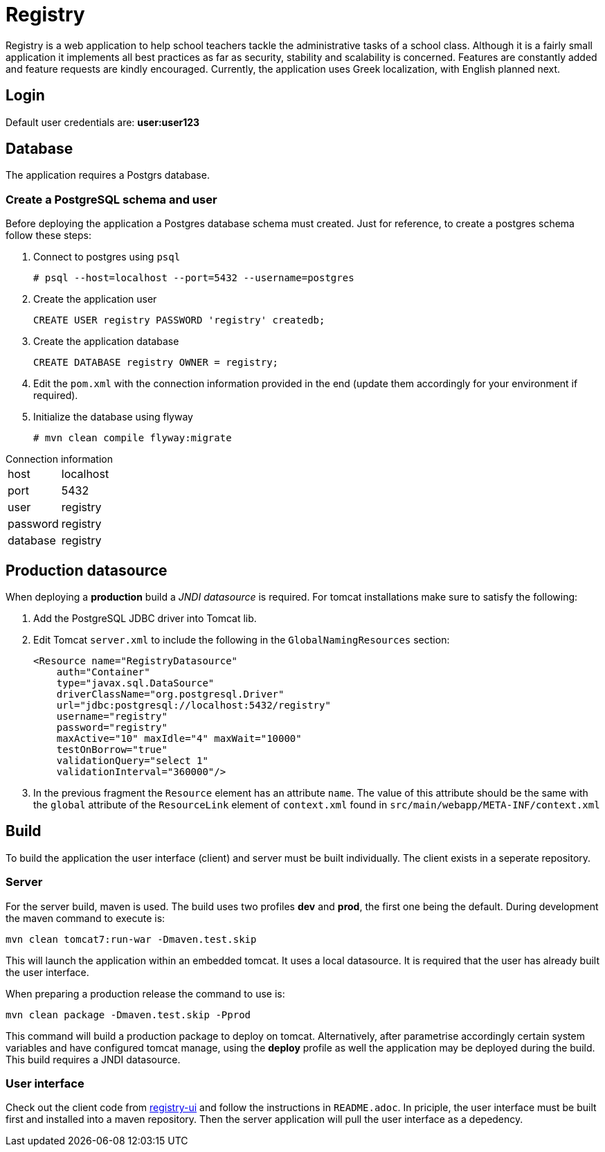 = Registry

Registry is a web application to help school teachers tackle the administrative tasks of a school class. Although it is a fairly small application it implements all best practices as far as security, stability and scalability is concerned. Features are constantly added and feature requests are kindly encouraged. Currently, the application uses Greek localization, with English planned next.

== Login
Default user credentials are: *user:user123*

== Database
The application requires a Postgrs database.

=== Create a PostgreSQL schema and user

Before deploying the application a Postgres database schema must created. Just for reference, to create a postgres schema follow these steps:

. Connect to postgres using `psql`
[source,sh]
# psql --host=localhost --port=5432 --username=postgres
. Create the application user
[source,sql]
CREATE USER registry PASSWORD 'registry' createdb;
. Create the application database
[source,sql]
CREATE DATABASE registry OWNER = registry;
. Edit the `pom.xml` with the connection information provided in the end (update them accordingly for your environment if required).
. Initialize the database using flyway
[source]
# mvn clean compile flyway:migrate

.Connection information
[horizontal]
host:: localhost
port:: 5432
user:: registry
password:: registry
database:: registry

== Production datasource
When deploying a *production* build a _JNDI datasource_ is required. For tomcat installations make sure to satisfy the following:

. Add the PostgreSQL JDBC driver into Tomcat lib.
. Edit Tomcat `server.xml` to include the following in the `GlobalNamingResources` section:
+
[source,xml]
----
<Resource name="RegistryDatasource"
    auth="Container"
    type="javax.sql.DataSource"
    driverClassName="org.postgresql.Driver"
    url="jdbc:postgresql://localhost:5432/registry"
    username="registry"
    password="registry"
    maxActive="10" maxIdle="4" maxWait="10000"
    testOnBorrow="true"
    validationQuery="select 1"
    validationInterval="360000"/>
----
. In the previous fragment the `Resource` element has an attribute `name`. The value of this attribute should be the same with the `global` attribute of the `ResourceLink` element of `context.xml` found in `src/main/webapp/META-INF/context.xml`

== Build
To build the application the user interface (client) and server must be built individually. The client exists in a seperate repository.

=== Server
For the server build, maven is used. The build uses two profiles *dev* and *prod*, the first one being the default. During development the maven command to execute is:
----
mvn clean tomcat7:run-war -Dmaven.test.skip
----
This will launch the application within an embedded tomcat. It uses a local datasource. It is required that the user has already built the user interface.

When preparing a production release the command to use is:

`mvn clean package -Dmaven.test.skip -Pprod`

This command will build a production package to deploy on tomcat. Alternatively, after parametrise accordingly certain system variables and have configured tomcat manage, using the **deploy** profile as well the application may be deployed during the build. This build requires a JNDI datasource.

=== User interface
Check out the client code from https://github.com/yannisf/registry-ui[registry-ui] and follow the instructions in `README.adoc`. In priciple, the user interface must be built first and installed into a maven repository. Then the server application will pull the user interface as a depedency.
